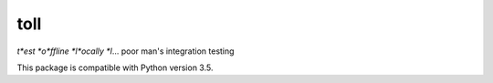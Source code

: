 ====
toll
====

*t*est *o*ffline *l*ocally *l*... poor man's integration testing

This package is compatible with Python version 3.5.
